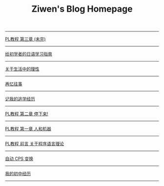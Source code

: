 #+TITLE: Ziwen's Blog Homepage

-----
 [[./pl-tutorial-3.html][PL教程 第三章 (未完)]]
-----
 [[./japanese-learning.html][给初学者的日语学习指南]]
-----
 [[./on-reasoning.html][关于生活中的理性]]
-----
 [[./mental-journey.html][再忆往事]]
-----
 [[./skip-school-experience.html][记我的逃学经历]]
-----
 [[./pl-tutorial-2.html][PL教程 第二章 停下来!]]
-----
 [[./pl-tutorial-1.html][PL教程 第一章 人和机器]] 
-----
 [[./pl-tutorial-0.html][PL教程 前言 关于程序语言理论]]
-----
 [[./cps-converter.html][自动 CPS 变换]]
-----
 [[./junior-high-experience.html][我的初中经历]]
-----